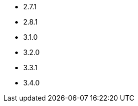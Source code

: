 // The version ranges supported by Kafka-Operator
// This is a separate file, since it is used by both the direct Kafka documentation, and the overarching
// Stackable Platform documentation.

- 2.7.1
- 2.8.1
- 3.1.0
- 3.2.0
- 3.3.1
- 3.4.0
